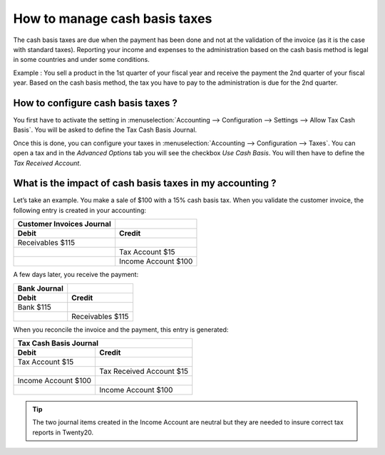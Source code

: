 ==============================
How to manage cash basis taxes
==============================

The cash basis taxes are due when the payment has been done and not at
the validation of the invoice (as it is the case with standard taxes).
Reporting your income and expenses to the administration based on the
cash basis method is legal in some countries and under some conditions.

Example : You sell a product in the 1st quarter of your fiscal year and
receive the payment the 2nd quarter of your fiscal year. Based on the
cash basis method, the tax you have to pay to the administration is due
for the 2nd quarter.

How to configure cash basis taxes ? 
------------------------------------

You first have to activate the setting in
:menuselection:`Accounting --> Configuration --> Settings --> Allow Tax Cash Basis`.
You will be asked to define the Tax Cash Basis Journal.

.. image:: media/cash_basis_taxes01.png
    :width: 5.04688in
    :height: 0.79688in
    :align: center

Once this is done, you can configure your taxes in
:menuselection:`Accounting --> Configuration --> Taxes`.
You can open a tax and in the *Advanced Options*
tab you will see the checkbox *Use Cash Basis*. You will then have to
define the *Tax Received Account*.

.. image:: media/cash_basis_taxes02.png
    :width: 6.50000in
    :height: 1.81944in
    :align: center

What is the impact of cash basis taxes in my accounting ? 
----------------------------------------------------------

Let’s take an example. You make a sale of $100 with a 15% cash basis
tax. When you validate the customer invoice, the following entry is
created in your accounting:

+-----------------------------+-----------------------+
| Customer Invoices Journal   |                       |
+=============================+=======================+
| **Debit**                   | **Credit**            |
+-----------------------------+-----------------------+
| Receivables $115            |                       |
+-----------------------------+-----------------------+
|                             | Tax Account $15       |
+-----------------------------+-----------------------+
|                             | Income Account $100   |
+-----------------------------+-----------------------+

A few days later, you receive the payment:

+----------------+--------------------+
| Bank Journal   |                    |
+================+====================+
| **Debit**      | **Credit**         |
+----------------+--------------------+
| Bank $115      |                    |
+----------------+--------------------+
|                | Receivables $115   |
+----------------+--------------------+

When you reconcile the invoice and the payment, this entry is generated:

+--------------------------+----------------------------+
| Tax Cash Basis Journal                                |
+==========================+============================+
| **Debit**                | **Credit**                 |
+--------------------------+----------------------------+
| Tax Account $15          |                            |
+--------------------------+----------------------------+
|                          | Tax Received Account $15   |
+--------------------------+----------------------------+
| Income Account $100      |                            |
+--------------------------+----------------------------+
|                          | Income Account $100        |
+--------------------------+----------------------------+

.. tip::
    The two journal items created in the Income Account are neutral but
    they are needed to insure correct tax reports in Twenty20.
